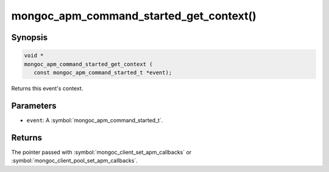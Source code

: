 .. _mongoc_apm_command_started_get_context

mongoc_apm_command_started_get_context()
========================================

Synopsis
--------

.. code-block:: c

  void *
  mongoc_apm_command_started_get_context (
     const mongoc_apm_command_started_t *event);

Returns this event's context.

Parameters
----------

* ``event``: A :symbol:`mongoc_apm_command_started_t`.

Returns
-------

The pointer passed with :symbol:`mongoc_client_set_apm_callbacks` or :symbol:`mongoc_client_pool_set_apm_callbacks`.

.. seealso::

  | :doc:`Introduction to Application Performance Monitoring <application-performance-monitoring>`

